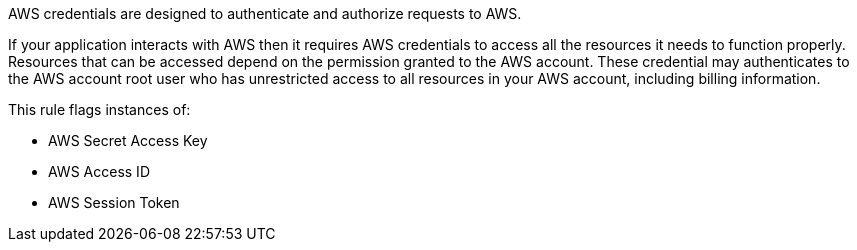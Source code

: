 AWS credentials are designed to authenticate and authorize requests to AWS.

If your application interacts with AWS then it requires AWS credentials to access all the resources it needs to function properly. Resources that can be accessed depend on the permission granted to the AWS account. These credential may authenticates to the AWS account root user who has unrestricted access to all resources in your AWS account, including billing information.

This rule flags instances of:

* AWS Secret Access Key
* AWS Access ID
* AWS Session Token